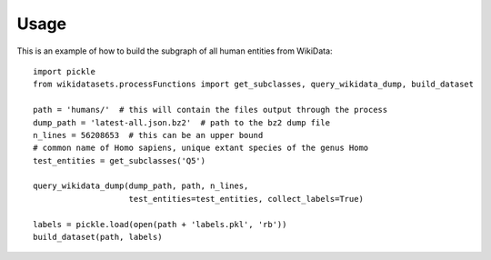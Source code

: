 =====
Usage
=====

This is an example of how to build the subgraph of all human entities from WikiData::

    import pickle
    from wikidatasets.processFunctions import get_subclasses, query_wikidata_dump, build_dataset

    path = 'humans/'  # this will contain the files output through the process
    dump_path = 'latest-all.json.bz2'  # path to the bz2 dump file
    n_lines = 56208653  # this can be an upper bound
    # common name of Homo sapiens, unique extant species of the genus Homo
    test_entities = get_subclasses('Q5')

    query_wikidata_dump(dump_path, path, n_lines,
                        test_entities=test_entities, collect_labels=True)

    labels = pickle.load(open(path + 'labels.pkl', 'rb'))
    build_dataset(path, labels)
